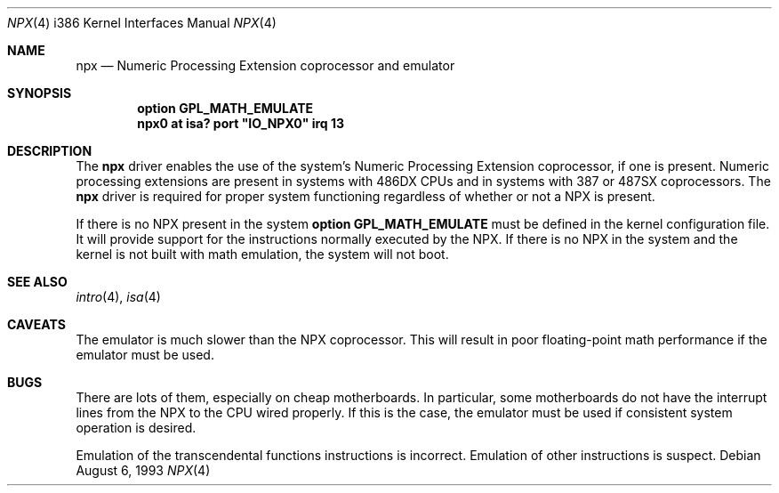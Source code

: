 .\"	$OpenBSD: npx.4,v 1.11 2002/10/15 11:59:02 deraadt Exp $
.\"
.\" Copyright (c) 1993 Christopher G. Demetriou
.\" All rights reserved.
.\"
.\" Redistribution and use in source and binary forms, with or without
.\" modification, are permitted provided that the following conditions
.\" are met:
.\" 1. Redistributions of source code must retain the above copyright
.\"    notice, this list of conditions and the following disclaimer.
.\" 2. Redistributions in binary form must reproduce the above copyright
.\"    notice, this list of conditions and the following disclaimer in the
.\"    documentation and/or other materials provided with the distribution.
.\" 3. All advertising materials mentioning features or use of this software
.\"    must display the following acknowledgement:
.\"      This product includes software developed by Christopher G. Demetriou.
.\" 3. The name of the author may not be used to endorse or promote products
.\"    derived from this software without specific prior written permission
.\"
.\" THIS SOFTWARE IS PROVIDED BY THE AUTHOR ``AS IS'' AND ANY EXPRESS OR
.\" IMPLIED WARRANTIES, INCLUDING, BUT NOT LIMITED TO, THE IMPLIED WARRANTIES
.\" OF MERCHANTABILITY AND FITNESS FOR A PARTICULAR PURPOSE ARE DISCLAIMED.
.\" IN NO EVENT SHALL THE AUTHOR BE LIABLE FOR ANY DIRECT, INDIRECT,
.\" INCIDENTAL, SPECIAL, EXEMPLARY, OR CONSEQUENTIAL DAMAGES (INCLUDING, BUT
.\" NOT LIMITED TO, PROCUREMENT OF SUBSTITUTE GOODS OR SERVICES; LOSS OF USE,
.\" DATA, OR PROFITS; OR BUSINESS INTERRUPTION) HOWEVER CAUSED AND ON ANY
.\" THEORY OF LIABILITY, WHETHER IN CONTRACT, STRICT LIABILITY, OR TORT
.\" (INCLUDING NEGLIGENCE OR OTHERWISE) ARISING IN ANY WAY OUT OF THE USE OF
.\" THIS SOFTWARE, EVEN IF ADVISED OF THE POSSIBILITY OF SUCH DAMAGE.
.\"
.Dd August 6, 1993
.Dt NPX 4 i386
.Os
.Sh NAME
.Nm npx
.Nd Numeric Processing Extension coprocessor and emulator
.Sh SYNOPSIS
.Cd "option GPL_MATH_EMULATE"
.\" XXX this is awful hackery to get it to work right... -- cgd
.Cd "npx0 at isa? port" \&"IO_NPX0\&" irq 13
.Sh DESCRIPTION
The
.Nm
driver enables the use of the system's Numeric Processing Extension
coprocessor,
if one is present.
Numeric processing extensions are present in systems with
.Tn 486DX
CPUs and in systems with
.Tn 387
or
.Tn 487SX
coprocessors.
The
.Nm
driver is required for proper system functioning regardless
of whether or not a NPX is present.
.Pp
If there is no NPX present in the system
.Ic option GPL_MATH_EMULATE
must be defined in the kernel configuration file.
It will provide support for the instructions normally executed by the NPX.
If there is no NPX in the system and the kernel
is not built with math emulation, the system will not boot.
.Sh SEE ALSO
.Xr intro 4 ,
.Xr isa 4
.Sh CAVEATS
The emulator is much slower than the NPX coprocessor.
This will result in poor floating-point math performance
if the emulator must be used.
.Sh BUGS
There are lots of them, especially on cheap motherboards.
In particular, some motherboards do not have the interrupt lines from the NPX
to the CPU wired properly.
If this is the case, the emulator must be used if consistent system operation
is desired.
.Pp
Emulation of the transcendental functions instructions is incorrect.
Emulation of other instructions is suspect.

